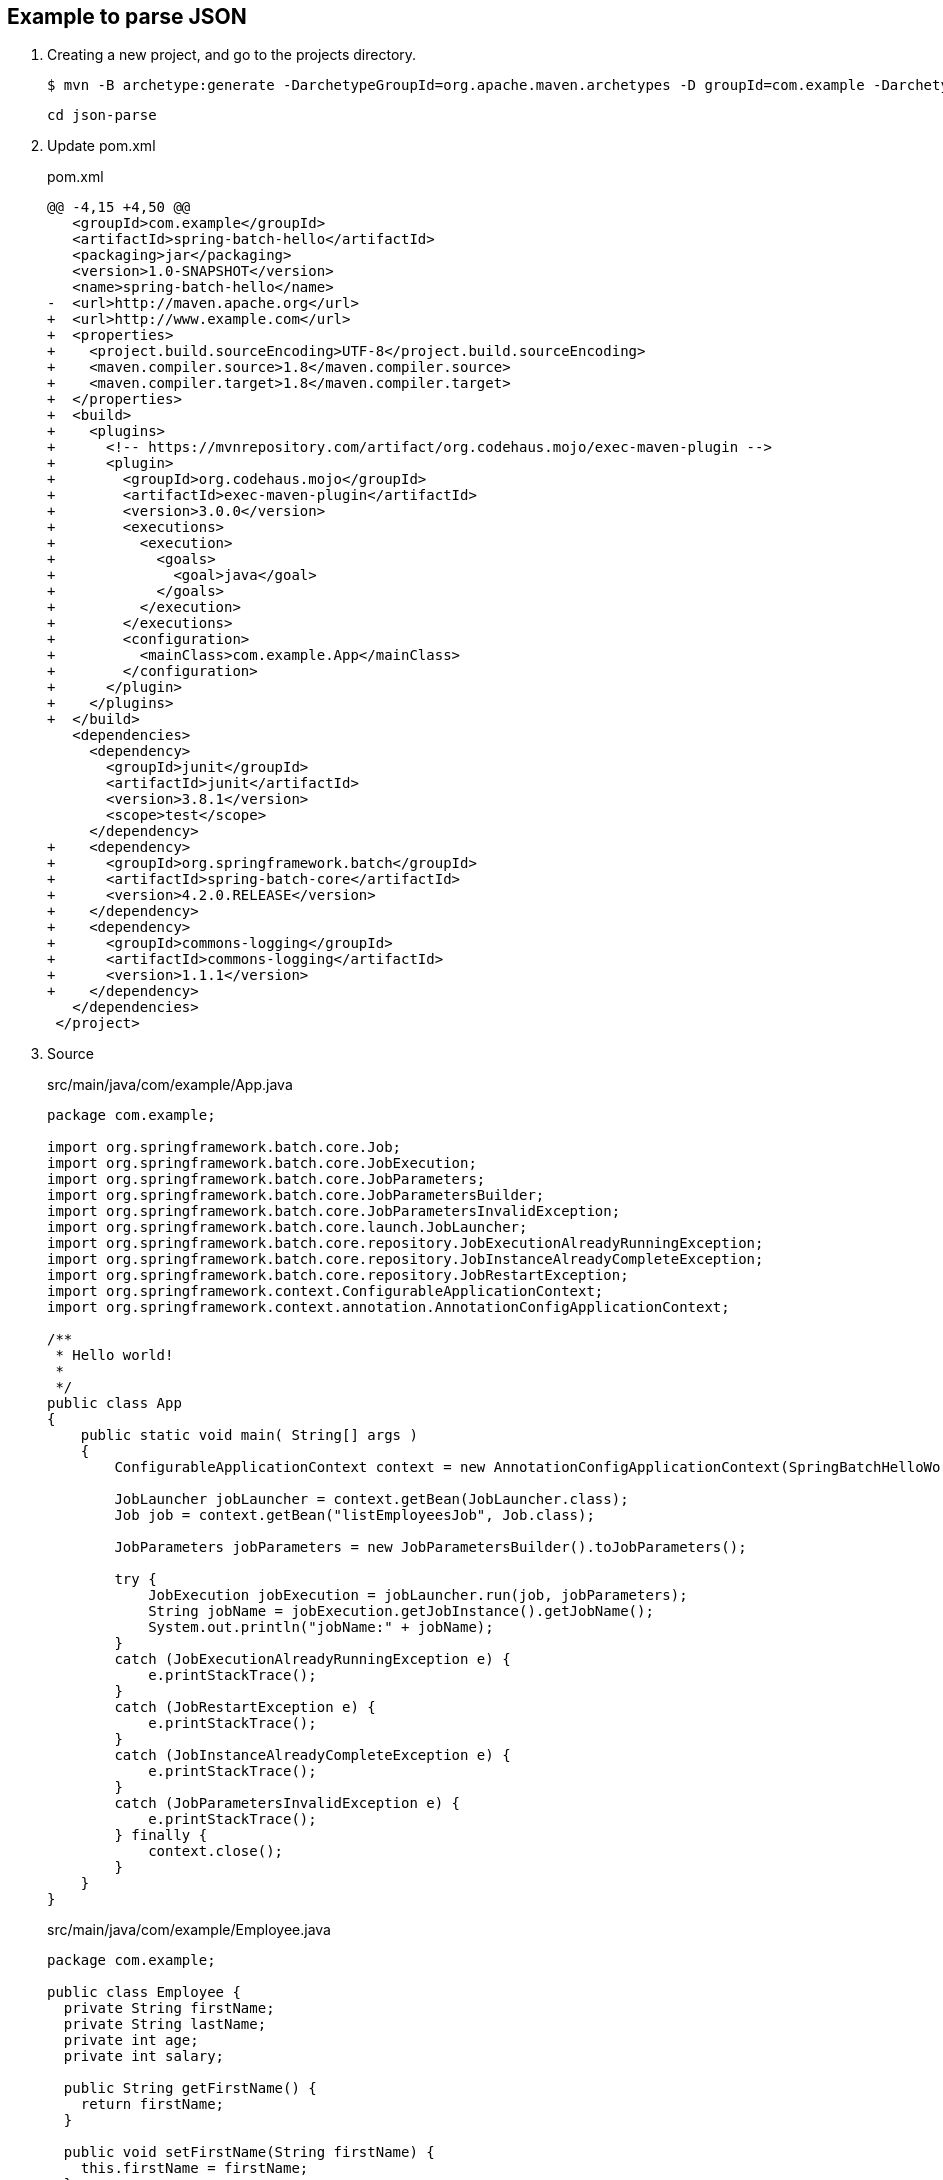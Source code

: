 == Example to parse JSON

. Creating a new project, and go to the projects directory.
+
[source,console]
----
$ mvn -B archetype:generate -DarchetypeGroupId=org.apache.maven.archetypes -D groupId=com.example -DarchetypeVersion=1.0 -DartifactId=spring-batch-hello
----
+
----
cd json-parse
----

. Update pom.xml
+
[source,diff]
.pom.xml
----
@@ -4,15 +4,50 @@
   <groupId>com.example</groupId>
   <artifactId>spring-batch-hello</artifactId>
   <packaging>jar</packaging>
   <version>1.0-SNAPSHOT</version>
   <name>spring-batch-hello</name>
-  <url>http://maven.apache.org</url>
+  <url>http://www.example.com</url>
+  <properties>
+    <project.build.sourceEncoding>UTF-8</project.build.sourceEncoding>
+    <maven.compiler.source>1.8</maven.compiler.source>
+    <maven.compiler.target>1.8</maven.compiler.target>
+  </properties>
+  <build>
+    <plugins>
+      <!-- https://mvnrepository.com/artifact/org.codehaus.mojo/exec-maven-plugin -->
+      <plugin>
+        <groupId>org.codehaus.mojo</groupId>
+        <artifactId>exec-maven-plugin</artifactId>
+        <version>3.0.0</version>
+        <executions>
+          <execution>
+            <goals>
+              <goal>java</goal>
+            </goals>
+          </execution>
+        </executions>
+        <configuration>
+          <mainClass>com.example.App</mainClass>
+        </configuration>
+      </plugin>
+    </plugins>
+  </build>
   <dependencies>
     <dependency>
       <groupId>junit</groupId>
       <artifactId>junit</artifactId>
       <version>3.8.1</version>
       <scope>test</scope>
     </dependency>
+    <dependency>
+      <groupId>org.springframework.batch</groupId>
+      <artifactId>spring-batch-core</artifactId>
+      <version>4.2.0.RELEASE</version>
+    </dependency>
+    <dependency>
+      <groupId>commons-logging</groupId>
+      <artifactId>commons-logging</artifactId>
+      <version>1.1.1</version>
+    </dependency>
   </dependencies>
 </project>
----

. Source
+
[source,java]
.src/main/java/com/example/App.java
----
package com.example;

import org.springframework.batch.core.Job;
import org.springframework.batch.core.JobExecution;
import org.springframework.batch.core.JobParameters;
import org.springframework.batch.core.JobParametersBuilder;
import org.springframework.batch.core.JobParametersInvalidException;
import org.springframework.batch.core.launch.JobLauncher;
import org.springframework.batch.core.repository.JobExecutionAlreadyRunningException;
import org.springframework.batch.core.repository.JobInstanceAlreadyCompleteException;
import org.springframework.batch.core.repository.JobRestartException;
import org.springframework.context.ConfigurableApplicationContext;
import org.springframework.context.annotation.AnnotationConfigApplicationContext;

/**
 * Hello world!
 *
 */
public class App 
{
    public static void main( String[] args )
    {
        ConfigurableApplicationContext context = new AnnotationConfigApplicationContext(SpringBatchHelloWorldConfig.class);

        JobLauncher jobLauncher = context.getBean(JobLauncher.class);
        Job job = context.getBean("listEmployeesJob", Job.class);

        JobParameters jobParameters = new JobParametersBuilder().toJobParameters();
    
        try {
            JobExecution jobExecution = jobLauncher.run(job, jobParameters);
            String jobName = jobExecution.getJobInstance().getJobName();
            System.out.println("jobName:" + jobName);
        }
        catch (JobExecutionAlreadyRunningException e) {
            e.printStackTrace();
        }
        catch (JobRestartException e) {
            e.printStackTrace();
        }
        catch (JobInstanceAlreadyCompleteException e) {
            e.printStackTrace();
        }
        catch (JobParametersInvalidException e) {
            e.printStackTrace();
        } finally {
            context.close();
        }
    }
}
----
+
[source,java]
.src/main/java/com/example/Employee.java
----
package com.example;

public class Employee {
  private String firstName;
  private String lastName;
  private int age;
  private int salary;

  public String getFirstName() {
    return firstName;
  }

  public void setFirstName(String firstName) {
    this.firstName = firstName;
  }

  public String getLastName() {
    return lastName;
  }

  public void setLastName(String lastName) {
    this.lastName = lastName;
  }

  public int getAge() {
    return age;
  }

  public void setAge(int age) {
    this.age = age;
  }

  public int getSalary() {
    return salary;
  }

  public void setSalary(int salary) {
    this.salary = salary;
  }
}
----
+
[source,csv]
.src/main/resources/employees.csv
----
John,Doe,35,90000
Sue,Smith,45,95000
Joe,Brown,33,86000
Carol,Dunn,25,75000
Mike,Ward,23,70000
Lisa,Jones,22,69000
----
+
[source,java]
.src/main/java/com/example/SpringBatchHelloWorldConfig.java
----
package com.example;

import java.util.List;

import org.springframework.batch.core.Job;
import org.springframework.batch.core.Step;
import org.springframework.batch.core.configuration.annotation.EnableBatchProcessing;
import org.springframework.batch.core.configuration.annotation.JobBuilderFactory;
import org.springframework.batch.core.configuration.annotation.StepBuilderFactory;
import org.springframework.batch.item.ItemProcessor;
import org.springframework.batch.item.ItemReader;
import org.springframework.batch.item.ItemWriter;
import org.springframework.batch.item.file.FlatFileItemReader;
import org.springframework.batch.item.file.mapping.BeanWrapperFieldSetMapper;
import org.springframework.batch.item.file.mapping.DefaultLineMapper;
import org.springframework.batch.item.file.transform.DelimitedLineTokenizer;
import org.springframework.beans.factory.annotation.Autowired;
import org.springframework.context.annotation.Bean;
import org.springframework.context.annotation.Configuration;
import org.springframework.core.io.ClassPathResource;

@Configuration
@EnableBatchProcessing
public class SpringBatchHelloWorldConfig {

    @Autowired
    private JobBuilderFactory jobBuilderFactory;

    @Autowired
    private StepBuilderFactory stepBuilderFactory;

    @Bean
    public Step step1() {
        return stepBuilderFactory.get("step1")
                .<Employee, Employee>chunk(2)
                .reader(employeeItemReader())
                .processor(employeeItemProcessor())
                .writer(employeeItemWriter())
                .build();
    }

    @Bean
    public Job listEmployeesJob(Step step1) throws Exception {
        return jobBuilderFactory.get("listEmployeesJob")
                .start(step1)
                .build();
    }

    @Bean
    ItemReader<Employee> employeeItemReader() {
        
        FlatFileItemReader<Employee> reader = new FlatFileItemReader<>();
        reader.setResource(new ClassPathResource("employees.csv"));

        DefaultLineMapper<Employee> defaultLineMapper = new DefaultLineMapper<>();
        DelimitedLineTokenizer delimitedLineTokenizer = new DelimitedLineTokenizer();
        delimitedLineTokenizer.setNames(new String[] {"firstName", "lastName", "age", "salary"});

        BeanWrapperFieldSetMapper<Employee> fieldSetMapper = new BeanWrapperFieldSetMapper<>();
        fieldSetMapper.setTargetType(Employee.class);

        defaultLineMapper.setLineTokenizer(delimitedLineTokenizer);
        defaultLineMapper.setFieldSetMapper(fieldSetMapper);
        reader.setLineMapper(defaultLineMapper);

        return reader;
    }

    @Bean
    ItemProcessor<Employee, Employee> employeeItemProcessor() {
        return new ItemProcessor<Employee, Employee>() {
            @Override
            public Employee process(Employee employee) throws Exception {
                employee.setFirstName(employee.getFirstName().toUpperCase());
                employee.setLastName(employee.getLastName().toUpperCase());
                return employee;
            }
        };
    }
    
    @Bean
    ItemWriter<Employee> employeeItemWriter() {
        return new ItemWriter<Employee>() {
            @Override
            public void write(List<? extends Employee> employeesList) throws Exception {
                for (Employee employee : employeesList) {
                    System.out.println("Name: "
                            + employee.getFirstName() + " "
                            + employee.getLastName() + "; "
                            + "Age: " + employee.getAge() + "; "
                            + "Salary: " + employee.getSalary());
                }
            }
        };
    }
}
----

. Build the Project
+
[source,console]
----
$ mvn compile
----

. Run App
+
[source,console]
----
$ mvn exec:java
[INFO] Scanning for projects...
[INFO]
[INFO] -------------------< com.example:spring-batch-hello >-------------------
[INFO] Building spring-batch-hello 1.0-SNAPSHOT
[INFO] --------------------------------[ jar ]---------------------------------
[INFO]
[INFO] --- exec-maven-plugin:3.0.0:java (default-cli) @ spring-batch-hello ---
Apr 12, 2022 2:24:51 PM org.springframework.batch.core.configuration.annotation.DefaultBatchConfigurer initialize
WARNING: No datasource was provided...using a Map based JobRepository
Apr 12, 2022 2:24:51 PM org.springframework.batch.core.configuration.annotation.DefaultBatchConfigurer initialize
WARNING: No transaction manager was provided, using a ResourcelessTransactionManager
Apr 12, 2022 2:24:51 PM org.springframework.batch.core.launch.support.SimpleJobLauncher afterPropertiesSet
INFO: No TaskExecutor has been set, defaulting to synchronous executor.
Apr 12, 2022 2:24:51 PM org.springframework.batch.core.launch.support.SimpleJobLauncher$1 run
INFO: Job: [SimpleJob: [name=listEmployeesJob]] launched with the following parameters: [{}]
Apr 12, 2022 2:24:52 PM org.springframework.batch.core.job.SimpleStepHandler handleStep
INFO: Executing step: [step1]
Name: JOHN DOE; Age: 35; Salary: 90000
Name: SUE SMITH; Age: 45; Salary: 95000
Name: JOE BROWN; Age: 33; Salary: 86000
Name: CAROL DUNN; Age: 25; Salary: 75000
Name: MIKE WARD; Age: 23; Salary: 70000
Name: LISA JONES; Age: 22; Salary: 69000
Apr 12, 2022 2:24:52 PM org.springframework.batch.core.step.AbstractStep execute
INFO: Step: [step1] executed in 251ms
Apr 12, 2022 2:24:52 PM org.springframework.batch.core.launch.support.SimpleJobLauncher$1 run
INFO: Job: [SimpleJob: [name=listEmployeesJob]] completed with the following parameters: [{}] and the following status: [COMPLETED] in 370ms
[INFO] ------------------------------------------------------------------------
[INFO] BUILD SUCCESS
[INFO] ------------------------------------------------------------------------
[INFO] Total time:  3.496 s
[INFO] Finished at: 2022-04-12T14:24:52+09:00
[INFO] ------------------------------------------------------------------------
----

. Make a package
+
[source,console]
----
$ mvn package
----

. Copy dependencies.
+
[source,console]
----
mvn dependency:copy-dependencies
----
+
[source,console]
----
$ tree target/dependency
target/dependency
├── HdrHistogram-2.1.11.jar
├── LatencyUtils-2.0.3.jar
├── commons-logging-1.1.1.jar
├── jackson-annotations-2.10.0.jar
├── jackson-core-2.10.0.jar
├── jackson-databind-2.10.0.jar
├── javax.batch-api-1.0.jar
├── jettison-1.2.jar
├── junit-3.8.1.jar
├── micrometer-core-1.3.0.jar
├── spring-aop-5.2.0.RELEASE.jar
├── spring-batch-core-4.2.0.RELEASE.jar
├── spring-batch-infrastructure-4.2.0.RELEASE.jar
├── spring-beans-5.2.0.RELEASE.jar
├── spring-context-5.2.0.RELEASE.jar
├── spring-core-5.2.0.RELEASE.jar
├── spring-expression-5.2.0.RELEASE.jar
├── spring-jcl-5.2.0.RELEASE.jar
├── spring-retry-1.2.4.RELEASE.jar
└── spring-tx-5.2.0.RELEASE.jar
----

. You may test the newly compiled and packaged JAR with the following command:
+
[source,console]
----
$ java -cp target/spring-batch-hello-1.0-SNAPSHOT.jar:target/dependency/...
...
----

. cleans up artifacts created by prior builds
+
[source,console]
----
mvn clean
----

=== Notes

==== Resource leak: 'context' is never closed

[source,java]
----
public class App 
{
    public static void main( String[] args )
    {
        ApplicationContext context = new AnnotationConfigApplicationContext(SpringBatchHelloWorldConfig.class);
        // ...
    }
}
----

----
Resource leak: 'context' is never closed
----

[source,diff]
----
@@ -7,22 +7,22 @@ import org.springframework.batch.core.JobParametersBuilder;
 import org.springframework.batch.core.JobParametersInvalidException;
 import org.springframework.batch.core.launch.JobLauncher;
 import org.springframework.batch.core.repository.JobExecutionAlreadyRunningException;
 import org.springframework.batch.core.repository.JobInstanceAlreadyCompleteException;
 import org.springframework.batch.core.repository.JobRestartException;
-import org.springframework.context.ApplicationContext;
+import org.springframework.context.ConfigurableApplicationContext;
 import org.springframework.context.annotation.AnnotationConfigApplicationContext;

 /**
  * Hello world!
  *
  */
 public class App
 {
     public static void main( String[] args )
     {
-        ApplicationContext context = new AnnotationConfigApplicationContext(SpringBatchHelloWorldConfig.class);
+        ConfigurableApplicationContext context = new AnnotationConfigApplicationContext(SpringBatchHelloWorldConfig.class);

         JobLauncher jobLauncher = context.getBean(JobLauncher.class);
         Job job = context.getBean("listEmployeesJob", Job.class);

         JobParameters jobParameters = new JobParametersBuilder().toJobParameters();
@@ -39,8 +39,10 @@ public class App
         catch (JobInstanceAlreadyCompleteException e) {
             e.printStackTrace();
         }
         catch (JobParametersInvalidException e) {
             e.printStackTrace();
+        } finally {
+            context.close();
         }
     }
 }
----

.References
* https://stackoverflow.com/questions/17270066/closing-a-spring-applicationcontext[java - Closing a Spring ApplicationContext - Stack Overflow^]
* https://spring.pleiades.io/spring-framework/docs/current/javadoc-api/org/springframework/context/ConfigurableApplicationContext.html[ConfigurableApplicationContext (Spring Framework 5.3.18 API) - Javadoc^]

== References
* https://learntutorials.net/ja/spring-batch/topic/4089/%E3%82%B9%E3%83%97%E3%83%AA%E3%83%B3%E3%82%B0%E3%83%90%E3%83%83%E3%83%81%E3%81%AE%E4%BD%BF%E3%81%84%E6%96%B9[spring-batch チュートリアル => スプリングバッチの使い方^]
